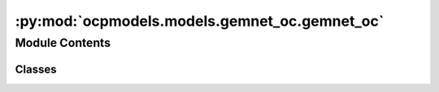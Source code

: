 :py:mod:`ocpmodels.models.gemnet_oc.gemnet_oc`
==============================================

.. py:module:: ocpmodels.models.gemnet_oc.gemnet_oc

.. autoapi-nested-parse::

   Copyright (c) Meta, Inc. and its affiliates.
   This source code is licensed under the MIT license found in the
   LICENSE file in the root directory of this source tree.



Module Contents
---------------

Classes
~~~~~~~

.. autoapisummary::

   ocpmodels.models.gemnet_oc.gemnet_oc.GemNetOC




.. py:class:: GemNetOC(num_atoms: int | None, bond_feat_dim: int, num_targets: int, num_spherical: int, num_radial: int, num_blocks: int, emb_size_atom: int, emb_size_edge: int, emb_size_trip_in: int, emb_size_trip_out: int, emb_size_quad_in: int, emb_size_quad_out: int, emb_size_aint_in: int, emb_size_aint_out: int, emb_size_rbf: int, emb_size_cbf: int, emb_size_sbf: int, num_before_skip: int, num_after_skip: int, num_concat: int, num_atom: int, num_output_afteratom: int, num_atom_emb_layers: int = 0, num_global_out_layers: int = 2, regress_forces: bool = True, direct_forces: bool = False, use_pbc: bool = True, scale_backprop_forces: bool = False, cutoff: float = 6.0, cutoff_qint: float | None = None, cutoff_aeaint: float | None = None, cutoff_aint: float | None = None, max_neighbors: int = 50, max_neighbors_qint: int | None = None, max_neighbors_aeaint: int | None = None, max_neighbors_aint: int | None = None, enforce_max_neighbors_strictly: bool = True, rbf: dict[str, str] | None = None, rbf_spherical: dict | None = None, envelope: dict[str, str | int] | None = None, cbf: dict[str, str] | None = None, sbf: dict[str, str] | None = None, extensive: bool = True, forces_coupled: bool = False, output_init: str = 'HeOrthogonal', activation: str = 'silu', quad_interaction: bool = False, atom_edge_interaction: bool = False, edge_atom_interaction: bool = False, atom_interaction: bool = False, scale_basis: bool = False, qint_tags: list | None = None, num_elements: int = 83, otf_graph: bool = False, scale_file: str | None = None, **kwargs)


   Bases: :py:obj:`ocpmodels.models.base.BaseModel`

   :param num_atoms (int):
   :type num_atoms (int): Unused argument
   :param bond_feat_dim (int):
   :type bond_feat_dim (int): Unused argument
   :param num_targets: Number of prediction targets.
   :type num_targets: int
   :param num_spherical: Controls maximum frequency.
   :type num_spherical: int
   :param num_radial: Controls maximum frequency.
   :type num_radial: int
   :param num_blocks: Number of building blocks to be stacked.
   :type num_blocks: int
   :param emb_size_atom: Embedding size of the atoms.
   :type emb_size_atom: int
   :param emb_size_edge: Embedding size of the edges.
   :type emb_size_edge: int
   :param emb_size_trip_in: (Down-projected) embedding size of the quadruplet edge embeddings
                            before the bilinear layer.
   :type emb_size_trip_in: int
   :param emb_size_trip_out: (Down-projected) embedding size of the quadruplet edge embeddings
                             after the bilinear layer.
   :type emb_size_trip_out: int
   :param emb_size_quad_in: (Down-projected) embedding size of the quadruplet edge embeddings
                            before the bilinear layer.
   :type emb_size_quad_in: int
   :param emb_size_quad_out: (Down-projected) embedding size of the quadruplet edge embeddings
                             after the bilinear layer.
   :type emb_size_quad_out: int
   :param emb_size_aint_in: Embedding size in the atom interaction before the bilinear layer.
   :type emb_size_aint_in: int
   :param emb_size_aint_out: Embedding size in the atom interaction after the bilinear layer.
   :type emb_size_aint_out: int
   :param emb_size_rbf: Embedding size of the radial basis transformation.
   :type emb_size_rbf: int
   :param emb_size_cbf: Embedding size of the circular basis transformation (one angle).
   :type emb_size_cbf: int
   :param emb_size_sbf: Embedding size of the spherical basis transformation (two angles).
   :type emb_size_sbf: int
   :param num_before_skip: Number of residual blocks before the first skip connection.
   :type num_before_skip: int
   :param num_after_skip: Number of residual blocks after the first skip connection.
   :type num_after_skip: int
   :param num_concat: Number of residual blocks after the concatenation.
   :type num_concat: int
   :param num_atom: Number of residual blocks in the atom embedding blocks.
   :type num_atom: int
   :param num_output_afteratom: Number of residual blocks in the output blocks
                                after adding the atom embedding.
   :type num_output_afteratom: int
   :param num_atom_emb_layers: Number of residual blocks for transforming atom embeddings.
   :type num_atom_emb_layers: int
   :param num_global_out_layers: Number of final residual blocks before the output.
   :type num_global_out_layers: int
   :param regress_forces: Whether to predict forces. Default: True
   :type regress_forces: bool
   :param direct_forces: If True predict forces based on aggregation of interatomic directions.
                         If False predict forces based on negative gradient of energy potential.
   :type direct_forces: bool
   :param use_pbc: Whether to use periodic boundary conditions.
   :type use_pbc: bool
   :param scale_backprop_forces: Whether to scale up the energy and then scales down the forces
                                 to prevent NaNs and infs in backpropagated forces.
   :type scale_backprop_forces: bool
   :param cutoff: Embedding cutoff for interatomic connections and embeddings in Angstrom.
   :type cutoff: float
   :param cutoff_qint: Quadruplet interaction cutoff in Angstrom.
                       Optional. Uses cutoff per default.
   :type cutoff_qint: float
   :param cutoff_aeaint: Edge-to-atom and atom-to-edge interaction cutoff in Angstrom.
                         Optional. Uses cutoff per default.
   :type cutoff_aeaint: float
   :param cutoff_aint: Atom-to-atom interaction cutoff in Angstrom.
                       Optional. Uses maximum of all other cutoffs per default.
   :type cutoff_aint: float
   :param max_neighbors: Maximum number of neighbors for interatomic connections and embeddings.
   :type max_neighbors: int
   :param max_neighbors_qint: Maximum number of quadruplet interactions per embedding.
                              Optional. Uses max_neighbors per default.
   :type max_neighbors_qint: int
   :param max_neighbors_aeaint: Maximum number of edge-to-atom and atom-to-edge interactions per embedding.
                                Optional. Uses max_neighbors per default.
   :type max_neighbors_aeaint: int
   :param max_neighbors_aint: Maximum number of atom-to-atom interactions per atom.
                              Optional. Uses maximum of all other neighbors per default.
   :type max_neighbors_aint: int
   :param enforce_max_neighbors_strictly: When subselected edges based on max_neighbors args, arbitrarily
                                          select amongst degenerate edges to have exactly the correct number.
   :type enforce_max_neighbors_strictly: bool
   :param rbf: Name and hyperparameters of the radial basis function.
   :type rbf: dict
   :param rbf_spherical: Name and hyperparameters of the radial basis function used as part of the
                         circular and spherical bases.
                         Optional. Uses rbf per default.
   :type rbf_spherical: dict
   :param envelope: Name and hyperparameters of the envelope function.
   :type envelope: dict
   :param cbf: Name and hyperparameters of the circular basis function.
   :type cbf: dict
   :param sbf: Name and hyperparameters of the spherical basis function.
   :type sbf: dict
   :param extensive: Whether the output should be extensive (proportional to the number of atoms)
   :type extensive: bool
   :param forces_coupled: If True, enforce that |F_st| = |F_ts|. No effect if direct_forces is False.
   :type forces_coupled: bool
   :param output_init: Initialization method for the final dense layer.
   :type output_init: str
   :param activation: Name of the activation function.
   :type activation: str
   :param scale_file: Path to the pytorch file containing the scaling factors.
   :type scale_file: str
   :param quad_interaction: Whether to use quadruplet interactions (with dihedral angles)
   :type quad_interaction: bool
   :param atom_edge_interaction: Whether to use atom-to-edge interactions
   :type atom_edge_interaction: bool
   :param edge_atom_interaction: Whether to use edge-to-atom interactions
   :type edge_atom_interaction: bool
   :param atom_interaction: Whether to use atom-to-atom interactions
   :type atom_interaction: bool
   :param scale_basis: Whether to use a scaling layer in the raw basis function for better
                       numerical stability.
   :type scale_basis: bool
   :param qint_tags: Which atom tags to use quadruplet interactions for.
                     0=sub-surface bulk, 1=surface, 2=adsorbate atoms.
   :type qint_tags: list

   .. py:property:: num_params
      :type: int


   .. py:method:: set_cutoffs(cutoff, cutoff_qint, cutoff_aeaint, cutoff_aint)


   .. py:method:: set_max_neighbors(max_neighbors, max_neighbors_qint, max_neighbors_aeaint, max_neighbors_aint)


   .. py:method:: init_basis_functions(num_radial, num_spherical, rbf, rbf_spherical, envelope, cbf, sbf, scale_basis)


   .. py:method:: init_shared_basis_layers(num_radial, num_spherical, emb_size_rbf, emb_size_cbf, emb_size_sbf)


   .. py:method:: calculate_quad_angles(V_st, V_qint_st, quad_idx)

      Calculate angles for quadruplet-based message passing.

      :param V_st: Normalized directions from s to t
      :type V_st: Tensor, shape = (nAtoms, 3)
      :param V_qint_st: Normalized directions from s to t for the quadruplet
                        interaction graph
      :type V_qint_st: Tensor, shape = (nAtoms, 3)
      :param quad_idx: Indices relevant for quadruplet interactions.
      :type quad_idx: dict of torch.Tensor

      :returns: * **cosφ_cab** (*Tensor, shape = (num_triplets_inint,)*) -- Cosine of angle between atoms c -> a <- b.
                * **cosφ_abd** (*Tensor, shape = (num_triplets_qint,)*) -- Cosine of angle between atoms a -> b -> d.
                * **angle_cabd** (*Tensor, shape = (num_quadruplets,)*) -- Dihedral angle between atoms c <- a-b -> d.


   .. py:method:: select_symmetric_edges(tensor: torch.Tensor, mask: torch.Tensor, reorder_idx: torch.Tensor, opposite_neg) -> torch.Tensor

      Use a mask to remove values of removed edges and then
      duplicate the values for the correct edge direction.

      :param tensor: Values to symmetrize for the new tensor.
      :type tensor: torch.Tensor
      :param mask: Mask defining which edges go in the correct direction.
      :type mask: torch.Tensor
      :param reorder_idx: Indices defining how to reorder the tensor values after
                          concatenating the edge values of both directions.
      :type reorder_idx: torch.Tensor
      :param opposite_neg: Whether the edge in the opposite direction should use the
                           negative tensor value.
      :type opposite_neg: bool

      :returns: **tensor_ordered** -- A tensor with symmetrized values.
      :rtype: torch.Tensor


   .. py:method:: symmetrize_edges(graph, batch_idx)

      Symmetrize edges to ensure existence of counter-directional edges.

      Some edges are only present in one direction in the data,
      since every atom has a maximum number of neighbors.
      We only use i->j edges here. So we lose some j->i edges
      and add others by making it symmetric.


   .. py:method:: subselect_edges(data, graph, cutoff=None, max_neighbors=None)

      Subselect edges using a stricter cutoff and max_neighbors.


   .. py:method:: generate_graph_dict(data, cutoff, max_neighbors)

      Generate a radius/nearest neighbor graph.


   .. py:method:: subselect_graph(data, graph, cutoff, max_neighbors, cutoff_orig, max_neighbors_orig)

      If the new cutoff and max_neighbors is different from the original,
      subselect the edges of a given graph.


   .. py:method:: get_graphs_and_indices(data)

      "Generate embedding and interaction graphs and indices.


   .. py:method:: get_bases(main_graph, a2a_graph, a2ee2a_graph, qint_graph, trip_idx_e2e, trip_idx_a2e, trip_idx_e2a, quad_idx, num_atoms)

      Calculate and transform basis functions.


   .. py:method:: forward(data)



